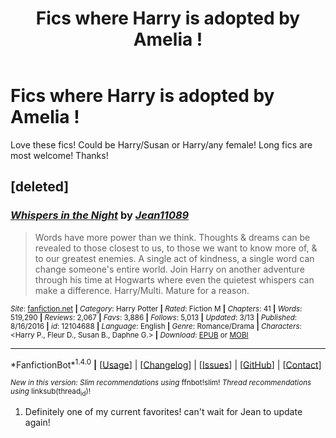 #+TITLE: Fics where Harry is adopted by Amelia !

* Fics where Harry is adopted by Amelia !
:PROPERTIES:
:Author: IrishNewton
:Score: 5
:DateUnix: 1491541716.0
:DateShort: 2017-Apr-07
:END:
Love these fics! Could be Harry/Susan or Harry/any female! Long fics are most welcome! Thanks!


** [deleted]
:PROPERTIES:
:Score: 1
:DateUnix: 1491559655.0
:DateShort: 2017-Apr-07
:END:

*** [[http://www.fanfiction.net/s/12104688/1/][*/Whispers in the Night/*]] by [[https://www.fanfiction.net/u/4926128/Jean11089][/Jean11089/]]

#+begin_quote
  Words have more power than we think. Thoughts & dreams can be revealed to those closest to us, to those we want to know more of, & to our greatest enemies. A single act of kindness, a single word can change someone's entire world. Join Harry on another adventure through his time at Hogwarts where even the quietest whispers can make a difference. Harry/Multi. Mature for a reason.
#+end_quote

^{/Site/: [[http://www.fanfiction.net/][fanfiction.net]] *|* /Category/: Harry Potter *|* /Rated/: Fiction M *|* /Chapters/: 41 *|* /Words/: 519,290 *|* /Reviews/: 2,067 *|* /Favs/: 3,886 *|* /Follows/: 5,013 *|* /Updated/: 3/13 *|* /Published/: 8/16/2016 *|* /id/: 12104688 *|* /Language/: English *|* /Genre/: Romance/Drama *|* /Characters/: <Harry P., Fleur D., Susan B., Daphne G.> *|* /Download/: [[http://www.ff2ebook.com/old/ffn-bot/index.php?id=12104688&source=ff&filetype=epub][EPUB]] or [[http://www.ff2ebook.com/old/ffn-bot/index.php?id=12104688&source=ff&filetype=mobi][MOBI]]}

--------------

*FanfictionBot*^{1.4.0} *|* [[[https://github.com/tusing/reddit-ffn-bot/wiki/Usage][Usage]]] | [[[https://github.com/tusing/reddit-ffn-bot/wiki/Changelog][Changelog]]] | [[[https://github.com/tusing/reddit-ffn-bot/issues/][Issues]]] | [[[https://github.com/tusing/reddit-ffn-bot/][GitHub]]] | [[[https://www.reddit.com/message/compose?to=tusing][Contact]]]

^{/New in this version: Slim recommendations using/ ffnbot!slim! /Thread recommendations using/ linksub(thread_id)!}
:PROPERTIES:
:Author: FanfictionBot
:Score: 3
:DateUnix: 1491559683.0
:DateShort: 2017-Apr-07
:END:

**** Definitely one of my current favorites! can't wait for Jean to update again!
:PROPERTIES:
:Author: IrishNewton
:Score: 1
:DateUnix: 1491570508.0
:DateShort: 2017-Apr-07
:END:

